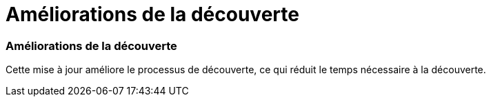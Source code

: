 = Améliorations de la découverte
:allow-uri-read: 




=== Améliorations de la découverte

Cette mise à jour améliore le processus de découverte, ce qui réduit le temps nécessaire à la découverte.
